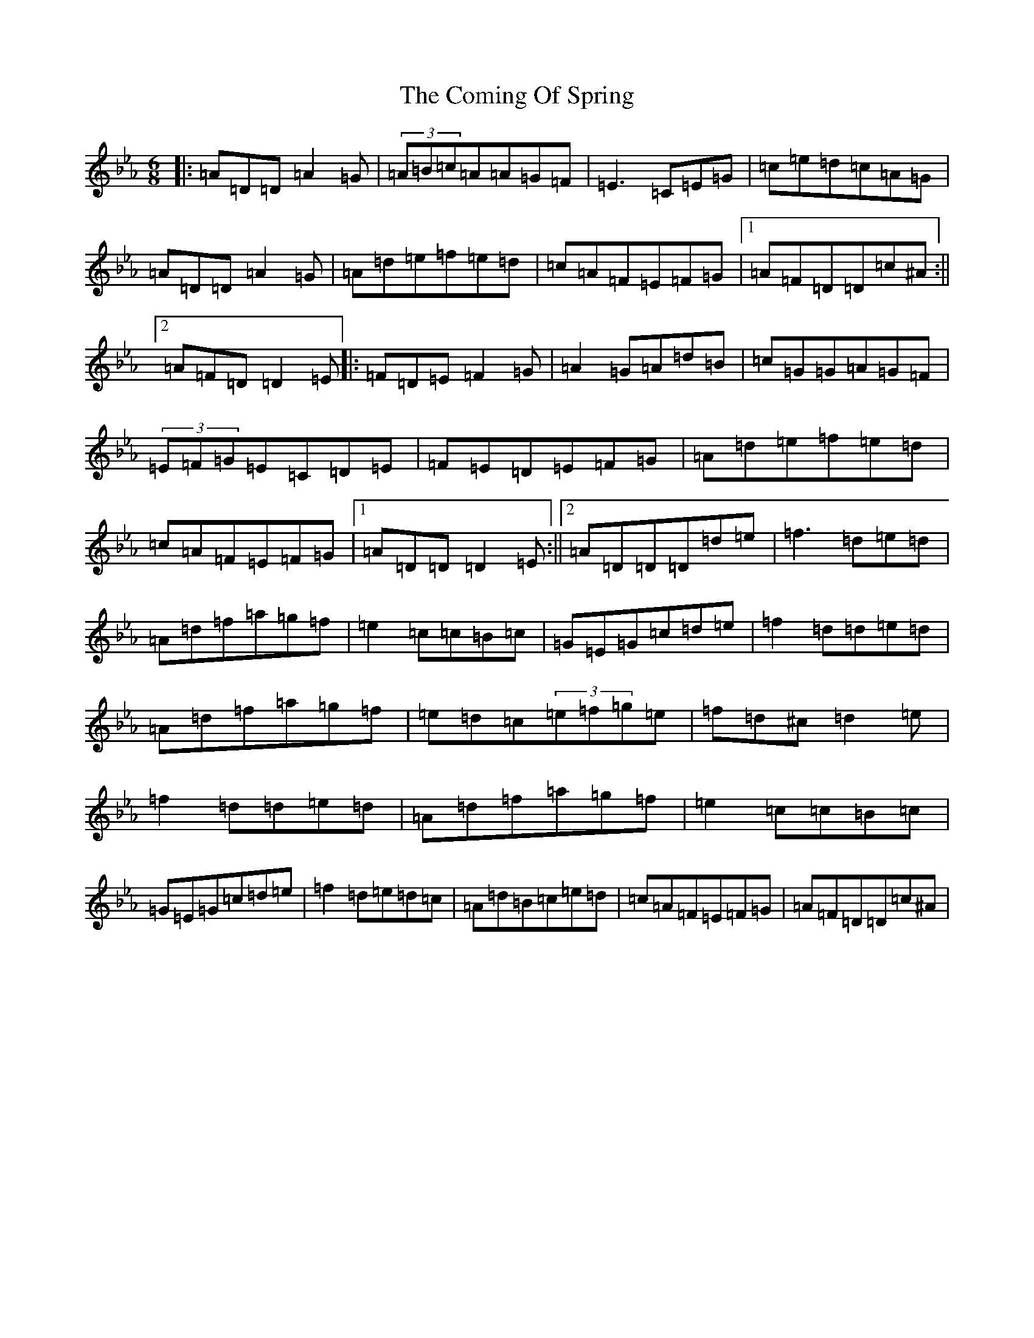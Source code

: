X: 4025
T: Coming Of Spring, The
S: https://thesession.org/tunes/2403#setting25157
Z: E minor
R: jig
M:6/8
L:1/8
K: C minor
|:=A=D=D=A2=G|(3=A=B=c=A=A=G=F|=E3=C=E=G|=c=e=d=c=A=G|=A=D=D=A2=G|=A=d=e=f=e=d|=c=A=F=E=F=G|1=A=F=D=D=c^A:||2=A=F=D=D2=E|:=F=D=E=F2=G|=A2=G=A=d=B|=c=G=G=A=G=F|(3=E=F=G=E=C=D=E|=F=E=D=E=F=G|=A=d=e=f=e=d|=c=A=F=E=F=G|1=A=D=D=D2=E:||2=A=D=D=D=d=e|=f3=d=e=d|=A=d=f=a=g=f|=e2=c=c=B=c|=G=E=G=c=d=e|=f2=d=d=e=d|=A=d=f=a=g=f|=e=d=c(3=e=f=g=e|=f=d^c=d2=e|=f2=d=d=e=d|=A=d=f=a=g=f|=e2=c=c=B=c|=G=E=G=c=d=e|=f2=d=e=d=c|=A=d=B=c=e=d|=c=A=F=E=F=G|=A=F=D=D=c^A|